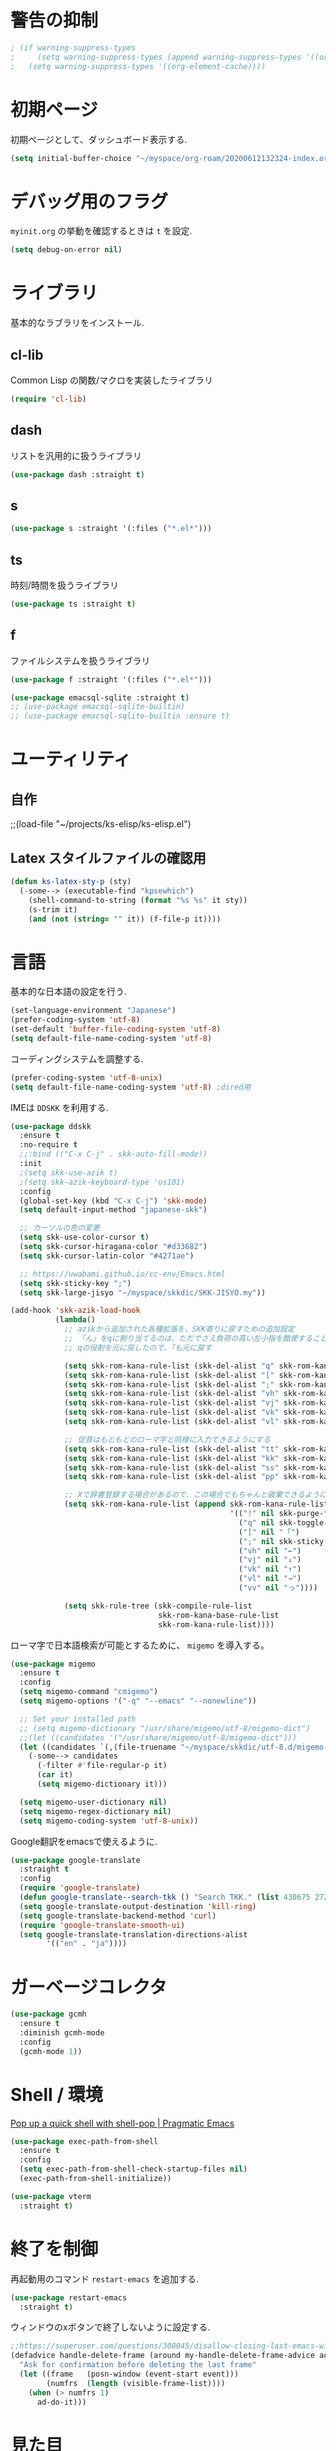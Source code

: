 * 警告の抑制
#+begin_src emacs-lisp
 ; (if warning-suppress-types
 ;     (setq warning-suppress-types (append warning-suppress-types '((org-element-cache))))
 ;   (setq warning-suppress-types '((org-element-cache))))
#+end_src

* 初期ページ
初期ページとして、ダッシュボード表示する.

#+begin_src emacs-lisp
  (setq initial-buffer-choice "~/myspace/org-roam/20200612132324-index.org")
#+end_src

* デバッグ用のフラグ
~myinit.org~ の挙動を確認するときは ~t~ を設定.

  #+begin_src emacs-lisp
    (setq debug-on-error nil)
  #+end_src

* ライブラリ
基本的なラブラリをインストール.
** cl-lib
Common Lisp の関数/マクロを実装したライブラリ

#+begin_src emacs-lisp
  (require 'cl-lib)
#+end_src

** dash
リストを汎用的に扱うライブラリ

#+begin_src emacs-lisp
  (use-package dash :straight t)
#+end_src

** s

#+begin_src emacs-lisp
  (use-package s :straight '(:files ("*.el*")))
#+end_src


** ts
時刻/時間を扱うライブラリ

#+begin_src emacs-lisp
  (use-package ts :straight t)
#+end_src

** f
ファイルシステムを扱うライブラリ

#+begin_src emacs-lisp
  (use-package f :straight '(:files ("*.el*")))
#+end_src



#+begin_src emacs-lisp
  (use-package emacsql-sqlite :straight t)
  ;; (use-package emacsql-sqlite-builtin)
  ;; (use-package emacsql-sqlite-builtin :ensure t)
#+end_src
* ユーティリティ
** 自作
;;(load-file "~/projects/ks-elisp/ks-elisp.el")

** Latex スタイルファイルの確認用

#+begin_src emacs-lisp
  (defun ks-latex-sty-p (sty)
    (-some--> (executable-find "kpsewhich")
      (shell-command-to-string (format "%s %s" it sty))
      (s-trim it)
      (and (not (string= "" it)) (f-file-p it))))
#+end_src


* 言語
基本的な日本語の設定を行う.

#+begin_src emacs-lisp
  (set-language-environment "Japanese")
  (prefer-coding-system 'utf-8)
  (set-default 'buffer-file-coding-system 'utf-8)
  (setq default-file-name-coding-system 'utf-8)
#+end_src

コーディングシステムを調整する.

#+begin_src emacs-lisp
  (prefer-coding-system 'utf-8-unix)
  (setq default-file-name-coding-system 'utf-8) ;dired用
#+end_src

IMEは ~DDSKK~ を利用する.

#+BEGIN_SRC emacs-lisp
  (use-package ddskk
    :ensure t
    :no-require t
    ;;:bind (("C-x C-j" . skk-auto-fill-mode))
    :init
    ;(setq skk-use-azik t)
    ;(setq skk-azik-keyboard-type 'us101)
    :config
    (global-set-key (kbd "C-x C-j") 'skk-mode)
    (setq default-input-method "japanese-skk")

    ;; カーソルの色の変更
    (setq skk-use-color-cursor t)
    (setq skk-cursor-hiragana-color "#d33682")
    (setq skk-cursor-latin-color "#4271ae")

    ;; https://uwabami.github.io/cc-env/Emacs.html
    (setq skk-sticky-key ";")
    (setq skk-large-jisyo "~/myspace/skkdic/SKK-JISYO.my"))

  (add-hook 'skk-azik-load-hook
            (lambda()
              ;; azikから追加された各種拡張を、SKK寄りに戻すための追加設定
              ;; 「ん」をqに割り当てるのは、ただでさえ負荷の高い左小指を酷使することになるので、元に戻す
              ;; qの役割を元に戻したので、「も元に戻す

              (setq skk-rom-kana-rule-list (skk-del-alist "q" skk-rom-kana-rule-list))
              (setq skk-rom-kana-rule-list (skk-del-alist "[" skk-rom-kana-rule-list))
              (setq skk-rom-kana-rule-list (skk-del-alist ";" skk-rom-kana-rule-list))
              (setq skk-rom-kana-rule-list (skk-del-alist "vh" skk-rom-kana-rule-list))
              (setq skk-rom-kana-rule-list (skk-del-alist "vj" skk-rom-kana-rule-list))
              (setq skk-rom-kana-rule-list (skk-del-alist "vk" skk-rom-kana-rule-list))
              (setq skk-rom-kana-rule-list (skk-del-alist "vl" skk-rom-kana-rule-list))

              ;; 促音はもともとのローマ字と同様に入力できるようにする
              (setq skk-rom-kana-rule-list (skk-del-alist "tt" skk-rom-kana-rule-list))
              (setq skk-rom-kana-rule-list (skk-del-alist "kk" skk-rom-kana-rule-list))
              (setq skk-rom-kana-rule-list (skk-del-alist "ss" skk-rom-kana-rule-list))
              (setq skk-rom-kana-rule-list (skk-del-alist "pp" skk-rom-kana-rule-list))

              ;; Xで辞書登録する場合があるので、この場合でもちゃんと破棄できるようにする
              (setq skk-rom-kana-rule-list (append skk-rom-kana-rule-list
                                                   '(("!" nil skk-purge-from-jisyo)
                                                     ("q" nil skk-toggle-characters)
                                                     ("[" nil "「")
                                                     (";" nil skk-sticky-set-henkan-point)
                                                     ("vh" nil "←")
                                                     ("vj" nil "↓")
                                                     ("vk" nil "↑")
                                                     ("vl" nil "→")
                                                     ("vv" nil "っ"))))

              (setq skk-rule-tree (skk-compile-rule-list
                                   skk-rom-kana-base-rule-list
                                   skk-rom-kana-rule-list))))
#+END_SRC

ローマ字で日本語検索が可能とするために、 ~migemo~ を導入する。

#+begin_src emacs-lisp
  (use-package migemo
    :ensure t
    :config
    (setq migemo-command "cmigemo")
    (setq migemo-options '("-q" "--emacs" "--nonewline"))

    ;; Set your installed path
    ;; (setq migemo-dictionary "/usr/share/migemo/utf-8/migemo-dict")
    ;;(let ((candidates '("/usr/share/migemo/utf-8/migemo-dict")))
    (let ((candidates `(,(file-truename "~/myspace/skkdic/utf-8.d/migemo-dict"))))
      (-some--> candidates
        (-filter #'file-regular-p it)
        (car it)
        (setq migemo-dictionary it)))

    (setq migemo-user-dictionary nil)
    (setq migemo-regex-dictionary nil)
    (setq migemo-coding-system 'utf-8-unix))
#+end_src

Google翻訳をemacsで使えるように.

#+begin_src emacs-lisp
  (use-package google-translate
    :straight t
    :config
    (require 'google-translate)
    (defun google-translate--search-tkk () "Search TKK." (list 430675 2721866130))
    (setq google-translate-output-destination 'kill-ring)
    (setq google-translate-backend-method 'curl)
    (require 'google-translate-smooth-ui)
    (setq google-translate-translation-directions-alist
          '(("en" . "ja"))))
#+end_src

* ガーベージコレクタ

  #+begin_src emacs-lisp
    (use-package gcmh
      :ensure t
      :diminish gcmh-mode
      :config
      (gcmh-mode 1))
  #+end_src

* Shell / 環境

  [[http://pragmaticemacs.com/emacs/pop-up-a-quick-shell-with-shell-pop/][Pop up a quick shell with shell-pop | Pragmatic Emacs]]

  #+BEGIN_SRC emacs-lisp
    (use-package exec-path-from-shell
      :ensure t
      :config
      (setq exec-path-from-shell-check-startup-files nil)
      (exec-path-from-shell-initialize))

    (use-package vterm
      :straight t)
  #+END_SRC

* 終了を制御

再起動用のコマンド ~restart-emacs~ を追加する.

#+begin_src emacs-lisp
  (use-package restart-emacs
    :straight t)
#+end_src

ウィンドウのxボタンで終了しないように設定する.

#+begin_src emacs-lisp
  ;;https://superuser.com/questions/308045/disallow-closing-last-emacs-window-via-window-manager-close-button
  (defadvice handle-delete-frame (around my-handle-delete-frame-advice activate)
    "Ask for confirmation before deleting the last frame"
    (let ((frame   (posn-window (event-start event)))
          (numfrs  (length (visible-frame-list))))
      (when (> numfrs 1)
        ad-do-it)))
#+end_src

* 見た目
  メニューバー、ツールバー、スクロールバーは非表示。行の折り返しはしない。

#+BEGIN_SRC emacs-lisp
  ;; Don't pop up UI dialogs when prompting
  (setq use-dialog-box nil)

  (menu-bar-mode -1)
  (when (display-graphic-p)
    (scroll-bar-mode -1))
  (tool-bar-mode -1)

  ;; 行番号表示(Emacs26以降)
  (global-display-line-numbers-mode nil)
  ;;(custom-set-variables '(display-line-numbers-width-start t))

  (use-package pulsar
    :straight t
    :config
    (setq pulsar-pulse t)
    (setq pulsar-delay 0.055)
    (setq pulsar-iterations 10)
    (setq pulsar-face 'pulsar-magenta)
    (setq pulsar-highlight-face 'pulsar-yellow)

    (pulsar-global-mode 1)
    (add-to-list 'pulsar-pulse-functions 'ace-window)
    ;; (add-hook 'minibuffer-setup-hook #'pulsar-pulse-line)
    (add-hook 'consult-after-jump-hook #'pulsar-recenter-top)
    (add-hook 'consult-after-jump-hook #'pulsar-reveal-entry)

    )

  (set-default 'truncate-lines 1)

  ;; (use-package nord-theme
  ;;   :straight t
  ;;   :config
  ;;   (load-theme 'nord t))

  ;;; For packaged versions which must use `require'.
  (use-package modus-themes
    :straight t
    :config
    ;; Add all your customizations prior to loading the themes
    (setq modus-themes-italic-constructs t
          modus-themes-bold-constructs nil)

    ;; Maybe define some palette overrides, such as by using our presets
    (setq modus-themes-common-palette-overrides
          modus-themes-preset-overrides-intense)

    ;; Load the theme of your choice.
    (load-theme 'modus-vivendi)

    (define-key global-map (kbd "<f5>") #'modus-themes-toggle))

  (let* ((candidates '(
                       "Cica" "NasuM" "Ricty"
                       "source han code jp n" "源ノ角ゴシック Code JP"
                       "Ricty Diminished"))
         (ffl (font-family-list))
         (ffl-utf8 (mapcar (lambda (x) (decode-coding-string x 'utf-8)) ffl))
         (myfont (car (--filter (member it ffl-utf8) candidates)))
         (myfont2 (concat myfont "-12")))
    ;; (message myfont)
    ;; (set-frame-font (concat myfont " 12"))
    ;; Initial frame settings
    (setq default-frame-alist
          (append (list
                   `(font . ,myfont2))
                  default-frame-alist))
    )
#+END_SRC

* Dired
#+begin_src emacs-lisp
  (use-package dired
    :bind (("C-x d" . dired-jump))
    :config
    (define-key dired-mode-map (kbd "C-t") 'other-window)
    (setq dired-listing-switches "-alGhv --group-directories-first")
    (setq dired-recursive-copies 'always)
    (setq dired-dwim-target t))  
#+end_src

** find-dired
#+begin_src emacs-lisp
  (use-package find-dired
    :custom ((find-ls-option '("-exec ls -ldh {} +" . "-ldh"))))  
#+end_src

** wdired
dired バッファで直接ファイル名を変更できるようになる。
1. "e" で編集モード
1. C-c C-c で編集を反映させる

#+begin_src emacs-lisp
  (use-package wdired
    :bind (:map dired-mode-map
                ("e" . wdired-change-to-wdired-mode)))  
#+end_src

** dired-launch
dired バッファでファイルとアプリを関連付ける。
1. "J" でファイルに関連付けたアプリを起動する.

#+begin_src emacs-lisp
  (use-package dired-launch
    :ensure t
    :bind (:map dired-mode-map
                ("J" . dired-launch-command))
    :config
    (setq dired-launch-default-launcher '("xdg-open"))

    (setf dired-launch-extensions-map
          '(;; specify LibreOffice as the preferred application for
            ;; a Microsoft Excel file with the xslx extension
            ("xlsx" ("libreofficedev5.3"))
            ;; specify LibreOffice and Abiword as preferred applications for
            ;; an OpenDocument text file with the odt extension
            ("odt" ("libreofficedev5.3" "abiword")))))
#+end_src

** peep-dired
dired バッファでファイルをちらみする.
#+begin_src emacs-lisp
  (use-package peep-dired
    :ensure t
    :defer t ; don't access `dired-mode-map' until `peep-dired' is loaded
    :bind (:map dired-mode-map
                ("P" . peep-dired)))
#+end_src

** diredfl
dired バッファに色を付ける。

#+begin_src emacs-lisp
  (use-package diredfl
    :ensure t
    :config
    (diredfl-global-mode 1))
#+end_src

** dired-single
dired バッファでディレクトリ移動で新規バッファを作成しない。

#+begin_src emacs-lisp
  (use-package dired-single
    :ensure t
    :config
    (defun my-dired-init ()
      "Bunch of stuff to run for dired, either immediately or when it's
         loaded."
      ;; <add other stuff here>
      (define-key dired-mode-map [remap dired-find-file]
                  'dired-single-buffer)
      (define-key dired-mode-map [remap dired-mouse-find-file-other-window]
                  'dired-single-buffer-mouse)
      (define-key dired-mode-map [remap dired-up-directory]
                  'dired-single-up-directory))

    ;; if dired's already loaded, then the keymap will be bound
    (if (boundp 'dired-mode-map)
        ;; we're good to go; just add our bindings
        (my-dired-init)
      ;; it's not loaded yet, so add our bindings to the load-hook
      (add-hook 'dired-load-hook 'my-dired-init)))
#+end_src

* キーバインディング

  #+BEGIN_SRC emacs-lisp
    (bind-key "C-x C-c" nil)
    (fset 'yes-or-no-p 'y-or-n-p)
    (global-set-key (kbd "C-t") 'other-window)

    ;; http://akisute3.hatenablog.com/entry/20120318/1332059326
    (keyboard-translate ?\C-h ?\C-?)

    (use-package which-key
      :ensure t
      :diminish which-key-mode
      :config
      (which-key-mode))

    (use-package hydra
      :ensure t)
  #+END_SRC

* オートリバート
#+begin_src emacs-lisp
  ;; Revert buffers when the underlying file has changed
  (global-auto-revert-mode 1)

  ;; Revert Dired and other buffers
  (setq global-auto-revert-non-file-buffers t)
#+end_src

* バックアップファイル
  バックアップファイルは作らない。

  #+BEGIN_SRC emacs-lisp
    ;;; *.~ とかのバックアップファイルを作らない
    (setq make-backup-files nil)
    ;;; .#* とかのバックアップファイルを作らない
    (setq auto-save-default nil)
  #+END_SRC

* サーバ起動
  #+BEGIN_SRC emacs-lisp
    (require 'server)
    (unless (server-running-p)
      (server-start))
  #+END_SRC

* 補完 / 絞り込み

  #+BEGIN_SRC emacs-lisp
    (use-package recentf
      :ensure t
      :config
      (setq recentf-max-saved-items 2000) ;; 2000ファイルまで履歴保存する
      (setq recentf-auto-cleanup 'never)  ;; 存在しないファイルは消さない
      (setq recentf-exclude '("/recentf" "COMMIT_EDITMSG" "/.?TAGS" "^/sudo:" "/\\.emacs\\.d/games/*-scores" "/\\.emacs\\.d/\\.cask/"))
      (setq recentf-auto-save-timer (run-with-idle-timer 12000 t 'recentf-save-list))
      (recentf-mode 1))


    (use-package popper
      :ensure t ; or :straight t
      :bind (("C-`"   . popper-toggle)
             ("M-`"   . popper-cycle)
             ("C-M-`" . popper-toggle-type))
      :init
      (setq popper-reference-buffers
            '("\\*Messages\\*"
              "Output\\*$"
              "\\*Async Shell Command\\*"
              org-journal-mode
              help-mode
              compilation-mode))
      (popper-mode +1)
      (setq popper-window-height 20)
      (popper-echo-mode +1))                ; For echo area hints


    (use-package ace-window
      :straight t
      :bind (("C-t". ace-window)))

    ;; ;; https://www.emacs.dyerdwelling.family/emacs/20231221210441-emacs--selected-window-accent/
    ;; (defun my/selected-window-accent ()
    ;;   (interactive)
    ;;   (set-face-background 'fringe "#77002e")
    ;;   (walk-windows
    ;;    (lambda (window)
    ;;      (if (eq window (selected-window))
    ;;          (progn
    ;;            (set-window-margins window 1 0)
    ;;            (set-window-fringes window 8 0 t nil))
    ;;        (progn
    ;;          (set-window-margins window 3 0)
    ;;          (set-window-fringes window 0 0 t nil))
    ;;        )
    ;;      )
    ;;    nil t))

    ;; (add-hook 'window-state-change-hook 'my/selected-window-accent)

    (use-package projectile
      :ensure t
      :diminish projectile-mode
      :config
      (projectile-mode +1)
      (define-key projectile-mode-map (kbd "C-c p") 'projectile-command-map)
      (setq projectile-indexing-method 'alien)
      (setq projectile-project-search-path '("~/projects"))
      (projectile-discover-projects-in-search-path))

                                            ; (use-package selectrum
                                            ;   :straight t
                                            ;   :config
                                            ;   (selectrum-mode +1))
    (use-package vertico
      :straight t
      :init
      (vertico-mode)

      ;; Different scroll margin
      (setq vertico-scroll-margin 0)

      ;; Show more candidates
      (setq vertico-count 20)

      ;; Grow and shrink the Vertico minibuffer
      (setq vertico-resize t)

      ;; Optionally enable cycling for `vertico-next' and `vertico-previous'.
      (setq vertico-cycle t))
    ;; Migemoを有効にする
    ;; https://github.com/yamatakau08/.emacs.d/blob/master/.orderless.el
    (use-package orderless
      :straight t

      :custom
      ;;(completion-styles '(orderless))
      (completion-styles '(orderless basic))
      (orderless-matching-styles '(orderless-regexp))
      (completion-category-overrides '((file (styles basic partial-completion))))
      ;;(orderless-matching-styles '(orderless-literal orderless-regexp))
      ;;(orderless-matching-styles '(orderless-literal orderless-regexp))

      :config
      ;; supported emacs-jp slack
      (setq orderless-matching-styles '(orderless-migemo))
      ;;(setq orderless-matching-styles '(orderless-literal orderless-regexp orderless-migemo)) ; move to :custom block
      ;;(defalias 'orderless-migemo #'migemo-get-pattern)

      (defun orderless-migemo (component)
        (let ((pattern (migemo-get-pattern component)))
          ;;(message component)
          (condition-case nil
              (progn (string-match-p pattern "") pattern)
            (invalid-regexp nil))))

      (defun orderless-migemo (component)
        (if (>= (length component) 4)
            (let ((pattern (migemo-get-pattern component)))
              (condition-case nil
                  (progn (string-match-p pattern "") pattern)
                (invalid-regexp nil)))
          component)))
    ;;(use-package marginalia
    ;;
    ;;  :config
    ;;  (marginalia-mode))
    ;; Enable richer annotations using the Marginalia package
    (use-package marginalia
      :straight t

      ;; Either bind `marginalia-cycle` globally or only in the minibuffer
      :bind (("M-A" . marginalia-cycle)
             :map minibuffer-local-map
             ("M-A" . marginalia-cycle))

      ;; The :init configuration is always executed (Not lazy!)
      :init

      ;; Must be in the :init section of use-package such that the mode gets
      ;; enabled right away. Note that this forces loading the package.
      (marginalia-mode)
      :config
      (add-to-list 'marginalia-prompt-categories
                   '("\\<File\\>" . file)))

    (use-package consult
      :straight t
      ;; Replace bindings. Lazily loaded due by `use-package'.
      :bind (;; C-c bindings (mode-specific-map)
             ("C-c h" . consult-history)
             ("C-c m" . consult-mode-command)
             ("C-c b" . consult-bookmark)
             ("C-c k" . consult-kmacro)
             ;; C-x bindings (ctl-x-map)
             ("C-x M-:" . consult-complex-command)     ;; orig. repeat-complex-command
             ("C-x b" . consult-buffer)                ;; orig. switch-to-buffer
             ("C-x 4 b" . consult-buffer-other-window) ;; orig. switch-to-buffer-other-window
             ("C-x 5 b" . consult-buffer-other-frame)  ;; orig. switch-to-buffer-other-frame
             ;; Custom M-# bindings for fast register access
             ("M-#" . consult-register-load)
             ("M-'" . consult-register-store)          ;; orig. abbrev-prefix-mark (unrelated)
             ("C-M-#" . consult-register)
             ;; Other custom bindings
             ("M-y" . consult-yank-pop)                ;; orig. yank-pop
             ("<help> a" . consult-apropos)            ;; orig. apropos-command
             ;; M-g bindings (goto-map)
             ("M-g e" . consult-compile-error)
             ("M-g f" . consult-flymake)               ;; Alternative: consult-flycheck
             ("M-g g" . consult-goto-line)             ;; orig. goto-line
             ("M-g M-g" . consult-goto-line)           ;; orig. goto-line
             ("M-g o" . consult-outline)               ;; Alternative: consult-org-heading
             ("M-g m" . consult-mark)
             ("M-g k" . consult-global-mark)
             ("M-g i" . consult-imenu)
             ("M-g I" . consult-imenu-multi)
             ;; M-s bindings (search-map)
             ("M-s f" . consult-find)
             ("M-s L" . consult-locate)
             ("M-s g" . consult-grep)
             ("M-s G" . consult-git-grep)
             ("M-s r" . consult-ripgrep)
             ("M-s l" . consult-line)
             ("M-s m" . consult-multi-occur)
             ("M-s k" . consult-keep-lines)
             ("M-s u" . consult-focus-lines)
             ;; Isearch integration
             ("C-s" . ks/consult-line)
             ("M-s e" . consult-isearch)
             :map isearch-mode-map
             ("M-e" . consult-isearch)                 ;; orig. isearch-edit-string
             ("M-s e" . consult-isearch)               ;; orig. isearch-edit-string
             ("M-s l" . consult-line))                 ;; needed by consult-line to detect isearch

      ;; Enable automatic preview at point in the *Completions* buffer.
      ;; This is relevant when you use the default completion UI,
      ;; and not necessary for Vertico, Selectrum, etc.
      :hook (completion-list-mode . consult-preview-at-point-mode)

      ;; The :init configuration is always executed (Not lazy)
      :init
      ;; consult-line のリージョン対応
      (defun ks/consult-line ()
        "Consult-line uses things-at-point if set C-u prefix."
        (interactive)
        (if (region-active-p)
            (let ((reg (buffer-substring-no-properties (region-beginning) (region-end))))
              (deactivate-mark)
              (consult-line reg))
          (consult-line)))

      ;; Optionally configure the register formatting. This improves the register
      ;; preview for `consult-register', `consult-register-load',
      ;; `consult-register-store' and the Emacs built-ins.
      (setq register-preview-delay 0
            register-preview-function #'consult-register-format)

      ;; Optionally tweak the register preview window.
      ;; This adds thin lines, sorting and hides the mode line of the window.
      (advice-add #'register-preview :override #'consult-register-window)

      ;; Optionally replace `completing-read-multiple' with an enhanced version.
      ;;(advice-add #'completing-read-multiple :override #'consult-completing-read-multiple)

      ;; Use Consult to select xref locations with preview
      (setq xref-show-xrefs-function #'consult-xref
            xref-show-definitions-function #'consult-xref)
      ;; Consult-ripgrep の Migemo 対応
      (defvar consult--migemo-regexp "")
      (defun consult--migemo-regexp-compiler (input type ignore-case)
        (setq consult--migemo-regexp
              (mapcar #'migemo-get-pattern (consult--split-escaped input)))
        (cons (mapcar (lambda (x) (consult--convert-regexp x type))
                      consult--migemo-regexp)
              (lambda (str)
                (consult--highlight-regexps consult--migemo-regexp str))))
      ;; (setq consult--regexp-compiler #'consult--migemo-regexp-compiler)


      ;; Configure other variables and modes in the :config section,
      ;; after lazily loading the package.
      :config
      
      ;; Optionally configure preview. The default value
      ;; is 'any, such that any key triggers the preview.
      ;; (setq consult-preview-key 'any)
      ;; (setq consult-preview-key (kbd "M-."))
      ;; (setq consult-preview-key (list (kbd "<S-down>") (kbd "<S-up>")))
      ;; For some commands and buffer sources it is useful to configure the
      ;; :preview-key on a per-command basis using the `consult-customize' macro.
      (consult-customize
       consult-theme :preview-key '(:debounce 0.2 any)
       ;;       consult-ripgrep consult-git-grep consult-grep
       ;;       consult-bookmark consult-recent-file consult-xref
       ;;       consult--source-file consult--source-project-file consult--source-bookmark

       consult-ripgrep consult-git-grep consult-grep
       consult-bookmark consult-recent-file consult-xref
       consult--source-bookmark consult--source-recent-file
       consult--source-project-recent-file
       :preview-key '(:debounce 0.2 any))
                                            ;    :preview-key "M-.")

      ;; Optionally configure the narrowing key.
      ;; Both < and C-+ work reasonably well.
      (setq consult-narrow-key "<") ;; (kbd "C-+")

      ;; Optionally make narrowing help available in the minibuffer.
      ;; You may want to use `embark-prefix-help-command' or which-key instead.
      ;; (define-key consult-narrow-map (vconcat consult-narrow-key "?") #'consult-narrow-help)

      ;; Optionally configure a function which returns the project root directory.
      ;; There are multiple reasonable alternatives to chose from.
                 ;;;; 1. project.el (project-roots)
      (setq consult-project-root-function
            (lambda ()
              (when-let (project (project-current))
                (car (project-roots project)))))
                 ;;;; 2. projectile.el (projectile-project-root)
      ;; (autoload 'projectile-project-root "projectile")
      ;; (setq consult-project-root-function #'projectile-project-root)
                 ;;;; 3. vc.el (vc-root-dir)
      ;; (setq consult-project-root-function #'vc-root-dir)
                 ;;;; 4. locate-dominating-file
      ;; (setq consult-project-root-function (lambda () (locate-dominating-file "." ".git")))

      ;; C-x b の consult-buffer に recentf を追加する
      ;; https://tam5917.hatenablog.com/entry/2021/04/29/235949
      (setq consult--source-file
            `(:name     "File"
                        :narrow   ?f
                        :category file
                        :face     consult-file
                        :history  file-name-history
                        :action   ,#'consult--file-action
                        :enabled   ,(lambda () recentf-mode)
                        :items ,recentf-list))

      )

    (use-package embark
      :straight t

      :bind
      (("C-." . embark-act)         ;; pick some comfortable binding
       ("C-;" . embark-dwim)        ;; good alternative: M-.
       ("C-h B" . embark-bindings)) ;; alternative for `describe-bindings'

      :init

      ;; Optionally replace the key help with a completing-read interface
      (setq prefix-help-command #'embark-prefix-help-command)
      ;; 
      (setq embark-help-key "?")

      :config

      ;; Hide the mode line of the Embark live/completions buffers
      (add-to-list 'display-buffer-alist
                   '("\\`\\*Embark Collect \\(Live\\|Completions\\)\\*"
                     nil
                     (window-parameters (mode-line-format . none)))))

    ;; Consult users will also want the embark-consult package.
    (use-package embark-consult
      :straight t
      :hook
      (embark-collect-mode . consult-preview-at-point-mode))
  #+END_SRC

  #+RESULTS:
  | embark-consult--upgrade-markers | consult-preview-at-point-mode |



* Org

  #+BEGIN_SRC emacs-lisp
    ;;(use-package org-contrib :straight t)

    (use-package gnuplot :straight t)

    (use-package org
      :straight t
      :hook (
             (org-capture-mode . skk-mode))
      :bind (("C-c c" . org-capture)
             ("C-c a" . org-agenda)
             ("<f11>" . org-clock-goto))

      :config
      (setq org-export-with-broken-links t)

      ;; 複数行で強調表示かのうなように拡張
      (setcar (nthcdr 4 org-emphasis-regexp-components) 5)
      (org-set-emph-re 'org-emphasis-regexp-components org-emphasis-regexp-components) 
      
      ;; C-c C-j 補完
      (setq org-goto-interface 'outline-path-completion)

      ;; Export 時にEvalをしないように
      (setq org-babel-default-header-args
            ;;(-concat '((:eval "never-export"))
            (-concat '((:eval "never"))
                     (--remove (eq :eval (car it)) org-babel-default-header-args)))

      (setq org-export-allow-bind-keywords t)
      (defun org-confirm-elisp-link-function--no-confirm-my-org-file (prompt)
        "自分が書いたorgファイルの(のディレクトリにある)elispリンクはconfirmなし。
                  それ以外のディレクトリではconfirmする。"
        (or (string-match "/myspace/Org/" (or (buffer-file-name) ""))
            (member (buffer-name) '("*trace-output*"))
            (y-or-n-p prompt)))
      (setq org-confirm-elisp-link-function
            'org-confirm-elisp-link-function--no-confirm-my-org-file)

      (add-to-list 'auto-mode-alist
                   '("\\.pdf\\'" . pdf-view-mode))

      (require 'org-habit)
      (require 'org-protocol)

      ;;(setq org-link-file-path-type 'relative)
      (setf (alist-get 'file org-link-frame-setup) 'find-file)
      ;; default: t
      (setq org-id-link-to-org-use-id 'create-if-interactive)
      ;;(setq org-id-link-to-org-use-id t)

      (setq org-src-fontify-natively t)
      (setq org-confirm-babel-evaluate nil)
      (setq org-src-window-setup 'current-window)

      (require 'ob-emacs-lisp)
      (require 'ob-haskell)
      (require 'ob-gnuplot)
      ;; active Babel languages
      (org-babel-do-load-languages
       'org-babel-load-languages
       '((haskell . t)
         (emacs-lisp . t)
         (gnuplot . t)
         (latex . t)
         (shell . t)
         (lisp . t)
         (python . t)
         (dot . t)))

      (setq org-log-done t)


      (setf org-html-mathjax-options
            '((path "https://cdn.mathjax.org/mathjax/latest/MathJax.js?config=TeX-AMS-MML_HTMLorMML")
              (scale "1.0")
              (align "center")
              (indent "2em")
              (mathml nil)))

      (setf org-html-mathjax-template
            "<script type=\"text/javascript\" src=\"%PATH\"></script>")


      ;; Agenda を現在のウィンドウと入れ替えで表示
      (setq org-agenda-window-setup 'current-window)
      (setq org-agenda-start-on-weekday 1)
      (setq org-agenda-tags-column 80)
      ;; CANCELLED などのタグは一週間分のみ表示
      (setq org-scheduled-past-days 7)
      (setq org-agenda-prefix-format
            '((agenda . " %i %-12:c%?-12t%-6e% s")
              (timeline . "  % s")
              (todo . " %i %-12:c")
              (tags . " %i %-12:c")
              (search . " %i %-12:c")))

      (defun ks-get-readme-in-project ()
        (-filter #'f-exists?
                 (--map (f-join it "readme.org")
                        projectile-known-projects)))

      (setq org-agenda-files `("~/myspace/org-roam/20230205085538-inbox.org"
                               "~/myspace/org-roam/20230421211826-lifesystem.org"
                               ,@(ks-get-readme-in-project)))

      ;; リフィルをアジェンダ内で行えるように
      (setq org-refile-targets
            '((nil :maxlevel . 1)
              (org-agenda-files :maxlevel . 1)))
      ;; リフィルの移動先の表示を調整
      (setq org-refile-use-outline-path 'buffer-name)
      (setq org-outline-path-complete-in-steps nil)
      (setq org-refile-allow-creating-parent-nodes 'confirm)

      (setq org-tag-persistent-alist '(("@home") ("@cafe") ("@ipx") ("@train")
                                       ("act_learn") ("act_exercise")
                                       ("art_ai") ("art_prg") ("art_pyt") ("art_lsp") ("art_dev") ("art_ems")
                                       ("thr_fun")("thr_prb") ("thr_num") ("thr_cry")))

      (setq org-clock-mode-line-total 'current)
      ;; クロックレポートのカスタム
      (defun ks/org-clock-report-filename (filepath)
        (let* ((bn (f-filename filepath))
               (dn (f-dirname filepath))
               (pdn (f-filename dn)))
          (s-concat  (f-dirname filepath) "/" bn "-" pdn)))

      (defun ks/org-clocktable-formatter (ipos tables params)
        (org-clocktable-write-default
         ipos
         (-map (lambda (x) (cons (ks/org-clock-report-filename (car x)) (cdr x))) tables)
         params))

      (defun ks/org-clock-report ()
        (interactive)
        (let ((org-clock-clocktable-formatter 'ks/org-clocktable-formatter))
          (org-clock-report)))

      (defun ks/select-file-for-task ()
        (let ((fpath (completing-read "file: " (-map #'list org-agenda-files) nil t )))

          (set-buffer (org-capture-target-buffer fpath))
          (unless (derived-mode-p 'org-mode)
            (org-display-warning
             (format "Capture requirement: switching buffer %S to Org mode"
                     (current-buffer)))
            (org-mode))
          (org-capture-put-target-region-and-position)
          (widen)
          (goto-char (point-min))
          (if (re-search-forward (format org-complex-heading-regexp-format
                                         (regexp-quote "Tasks"))
                                 nil t)
              (beginning-of-line)
            (goto-char (point-max))
            (unless (bolp) (insert "\n"))
            (insert "* " "Tasks" "\n")
            (beginning-of-line 0))))

      (defun ks/add-clock ()
        (interactive)
        (save-excursion
          (let ((str-ts (with-temp-buffer (org-time-stamp-inactive t)))
                (end-ts (with-temp-buffer (org-time-stamp-inactive t))))
            (org-clock-find-position nil)
            (insert (s-lex-format "CLOCK: ${str-ts}--${end-ts} =>  0:00\n"))
            (forward-line -1)
            (org-clock-update-time-maybe))))

      (setq org-capture-templates `(("t" "Todo [inbox]" entry
                                     (file "~/myspace/org-roam/20230205085538-inbox.org" )
                                     "* TODO %i%?")
                                    ("T" "Todo " entry
                                     (function ks/select-file-for-task)
                                     "* TODO %i%?")
                                    ("n" "Note [inbox]" entry
                                     (file "~/myspace/org-roam/20230205085538-inbox.org")
                                     "* %u\nPath:%F\nLink: %a\nTask: %k\n\n%?")
                                    ("q" "Question [inbox]" entry
                                     (file "~/myspace/org-roam/20230205085538-inbox.org")
                                     "* QUESTION %?")
                                    ("a" "Anki [drill]" entry
                                     (file+headline "~/myspace/Projects/202201201927-drill/main.org" "drill")
                                     "* Card :drill:\n%?\n** Answer\n ")
                                    ("r" "reference" plain
                                     (file "~/myspace/Bibliography/references.bib"))
                                    ("p" "Protocol" entry
                                     (file+headline "~/myspace/Org/inbox.org" "Scraps")
                                     "* %^{Title}\nSource: %u, %c\n  \n #+BEGIN_QUOTE\n%i\n#+END_QUOTE\n\n\n%?")
                                    ("L" "Protocol Link" entry
                                     (file+headline "~/myspace/Org/inbox.org" "Scraps")
                                     "* %? [[%:link][%:description]] \nCaptured On: %U")))

      (setq org-todo-keywords '((sequence
                                 "NEXT(n)" "TODO(t)" "WIP(p)" "WAITING(w)" "SOMEDAY(s)" "|" "DONE(d)" "CANCELLED(c)" )))
      (setq org-todo-keyword-faces
            '(("WIP" . "orange") ("WAITING" . "magenta") ("CANCELED" . "red") ("DONE" . "green")))
      (setq org-format-latex-options (plist-put org-format-latex-options :scale 2.0))
      (setq org-log-into-drawer t)
      (setq org-habit-show-habits-only-for-today 1)
      (setq org-agenda-repeating-timestamp-show-all nil))

    ;; (use-package org-modern
    ;;   :straight t
    ;;   :hook (org-mode . org-modern-mode)
    ;;   :init
    ;;   (setq
    ;;    ;; Edit settings
    ;;    org-auto-align-tags nil
    ;;    org-tags-column 0
    ;;    org-catch-invisible-edits 'show-and-error
    ;;    org-special-ctrl-a/e t
    ;;    org-insert-heading-respect-content t

    ;;    ;; Org styling, hide markup etc.
    ;;    org-hide-emphasis-markers t
    ;;    org-pretty-entities t
    ;;    org-ellipsis "…"))


    (use-package org-fragtog :straight t)
    (use-package org-wild-notifier
      :straight t
      :config
      (org-wild-notifier-mode 1)
      (setq alert-default-style 'libnotify)
      (setq org-wild-notifier-alert-time '(10 15 20 30)))

    (use-package org-superstar
      :straight t
      :hook ((org-mode . (lambda () (org-superstar-mode 0)))))

    (use-package org-download
      :straight t
      :after org
      :config
      (setq org-download-method 'directory)
      (setq-default org-download-image-dir "./images"))


    ;; (use-package org-journal
    ;;   :straight t
    ;;   :defer t
    ;;   :init
    ;;   ;; Change default prefix key; needs to be set before loading org-journal
    ;;   (setq org-journal-prefix-key "C-c j ")
    ;;   :bind (("<f6>" . org-journal-new-entry))
    ;;   :config
    ;;   (setq org-journal-dir "~/myspace/journal/"
    ;;         org-journal-date-format "%A, %d %B %Y"))

    (use-package org-noter
      :straight t
      :after (:any org pdf-view)
      :config
      (setq
       ;; The WM can handle splits
       org-noter-notes-window-location 'horizontal-split
       ;; Please stop opening frames
       org-noter-always-create-frame nil
       ;; I want to see the whole file
       org-noter-hide-other nil
       ;; Everything is relative to the main notes file
       org-noter-notes-search-path (list "~/myspace/Book")
       )
      )

    (defun remove-org-newlines-at-cjk-text (&optional _mode)
      "先頭が '*', '#', '|' でなく、改行の前後が日本の文字の場合はその改行を除去する。"
      (interactive)
      (goto-char (point-min))
      (while (re-search-forward "^\\([^|#*\n].+\\)\\(.\\)\n *\\(.\\)" nil t)
        (if (and (> (string-to-char (match-string 2)) #x2000)
                 (> (string-to-char (match-string 3)) #x2000))
            (replace-match "\\1\\2\\3"))
        (goto-char (point-at-bol))))

    (with-eval-after-load "ox"
      (add-hook 'org-export-before-processing-hook 'remove-org-newlines-at-cjk-text))


    (defun ks-org-open-at-point ()
      (interactive)
      (let ((org-link-frame-setup
             (-concat
              '((file . find-file-other-window))
              (-remove (lambda (x) (eq (car x) 'file)) org-link-frame-setup))))
        (org-open-at-point)))

    ;; pdf のリンクを追加
    (org-link-set-parameters "pdf"
                             :follow #'org-pdf-open
                             :export #'org-pdf-export
                             :store #'org-pdf-store-link)

    (defun org-pdf-open (path _)
      (funcall #'find-file path))

    (defun org-pdf-store-link ()
      (when (memq major-mode '(pdf-view-mode))
        (let* ((link (buffer-file-name (current-buffer)))
               (description link))
          (org-link-store-props
           :type "pdf"
           :link (concat "pdf:" link)
           :description (f-base link)))))

    (defun org-pdf-export (link description format _)
      (let ((desc (or description link)))
        (pcase format
          (`html (format "<iframe width=\"800\" height=\"800\" src=\"%s\"></iframe>" link))
          (`ascii (format "%s (%s)" desc link))
          (t desc))))

    (use-package org-hyperscheduler
      :straight
      ( :repo "dmitrym0/org-hyperscheduler"
        :host github
        :type git
        :files ("*")))

    (use-package org-web-tools :straight t)    
  #+END_SRC

  [[https://emacs.stackexchange.com/questions/26451/agenda-view-for-all-tasks-with-a-project-tag-and-at-a-certain-level][org mode - Agenda view for all tasks with a project tag and at a certain leve...]]
  [[https://emacs.stackexchange.com/questions/41150/top-level-heading-in-the-org-mode-agenda][Top level heading in the `org-mode` agenda - Emacs Stack Exchange]]

  
** org-publish

org-roam を html に変換して

#+begin_src emacs-lisp
  (use-package simple-httpd
    :straight t
    :init
    (httpd-serve-directory "~/tmp/html"))

  (require 'ox-publish)
  (setq org-html-html5-fancy t
        org-html-doctype "html5")
  (setq org-html-validation-link nil            ;; Don't show validation link
        org-html-head-include-scripts nil       ;; Use our own scripts
        org-html-head-include-default-style nil ;; Use our own styles
        org-html-head "<link rel=\"stylesheet\" href=\"./css/latex.css\" /> <script src=\"https://tikzjax.com/v1/tikzjax.js\"></script>")
  (setq org-publish-project-alist
        `(("pages"
           :base-directory ,(file-truename "~/myspace/org-roam")
           :base-extension "org"
           :recursive t
           :publishing-directory "~/tmp/html"
           :publishing-function org-html-publish-to-html)

          ("static"
           :base-directory ,(file-truename "~/myspace/org-roam")
           :base-extension "css\\|txt\\|jpg\\|gif\\|png\\|pdf"
           :recursive t
           :publishing-directory  "~/tmp/html"
           :publishing-function org-publish-attachment)

          ("k-sunako.org" :components ("pages" "static"))))

  ;; (org-publish-remove-all-timestamps)
  ;;(setq org-export-babel-evaluate t)
  ;;(setq org-export-use-babel t)
  (defun ks/publish-wiki ()
    (interactive)
    (let ((org-export-use-babel nil))
      (unwind-protect
          (progn
            (remove-hook 'find-file-hooks 'vc-find-file-hook)
            (remove-hook 'find-file-hooks 'org-roam-db-autosync--setup-file-h)
            ;; 
            (org-id-update-id-locations (directory-files-recursively org-roam-directory ".org$\\|.org.gpg$"))
            (org-publish-project "k-sunako.org")
            ;; FIXME: 暫定処置

            (dolist (f (f-files "~/tmp/html"))
              (when (string= "html" (f-ext f))
                (let ((contents (f-read-text f 'utf-8)))
                  (f-write-text (s-replace-all
                                 '(("../../Dropbox/org-roam/" . "")) contents)
                                'utf-8 f))))
            )
        (progn
          (add-hook 'find-file-hooks 'vc-find-file-hook)
          (add-hook 'find-file-hooks 'org-roam-db-autosync--setup-file-h)))))

#+end_src

** ox-latex
org-mode の latex エクスポートの設定.
#+begin_src emacs-lisp
  (use-package org-fragtog :straight t)
  (use-package ox-latex
    :config
    (require 'ox-latex)

    ;; pdfの生成プロセスで作成される中間ファイルを削除する設定
    (setq org-latex-logfiles-extensions
          (quote ("lof" "lot" "tex" "tex~" "aux" "idx"
                  "log" "out" "toc" "nav" "snm"
                  "vrb" "dvi" "fdb_latexmk"
                  "blg" "brf" "fls" "entoc" "ps"
                  "spl" "bbl" "run.xml" "bcf")))

    (setq org-preview-latex-process-alist
          '((dvipng
             :programs ("xelatex" "dvipng")
             :description "dvi > png"
             :message "you need to install the programs: latex and dvipng."
             :image-input-type "dvi"
             :image-output-type "png"
             :image-size-adjust (1.0 . 1.0)
             :latex-compiler ("xelatex -shell-escape -interaction nonstopmode -output-directory %o %f")
             :image-converter ("dvipng -D %D -T tight -o %O %f"))
            (dvisvgm :programs ("latex" "dvisvgm")
                     :description "dvi > svg"
                     :message "you need to install the programs: latex and dvisvgm."
                     :image-input-type "dvi"
                     :image-output-type "svg"
                     :image-size-adjust (1.7 . 1.5)
                     :latex-compiler ("latex -interaction nonstopmode -output-directory %o %f")
                     :image-converter ("dvisvgm %f -n -b min -c %S -o %O"))
            (imagemagick :programs ("xelatex" "convert")
                         :description "pdf > png"
                         :message "you need to install the programs: latex and imagemagick."
                         :image-input-type "pdf" :image-output-type "png"
                         :image-size-adjust (1.0 . 1.0) :latex-compiler
                         ("xelatex -shell-escape -interaction nonstopmode -output-directory %o %f")
                         :image-converter ("convert -density %D -trim -antialias %f -quality 100 %O"))))

    (setq org-latex-create-formula-image-program 'imagemagick)

    (setq org-preview-latex-image-directory (expand-file-name "~/tmp/ltximg/"))
    (setq org-latex-compiler "xelatex")

    (when (ks-latex-sty-p "my.sty")
      (add-to-list 'org-latex-packages-alist '("" "my" t)))
    (setq org-latex-listings 'minted)
    (setq org-latex-minted-options
          '(("style" "friendly")("frame" "lines") ("linenos=true")))
    ;; (setq org-latex-pdf-process
    ;;       '("xelatex -shell-escape -interaction nonstopmode -output-directory %o %f"
    ;;         "biber %b"
    ;;         "xelatex -shell-escape -interaction nonstopmode -output-directory %o %f"
    ;;         "xelatex -shell-escape -interaction nonstopmode -output-directory %o %f"
    ;;         "rm -fr _minted-%b"
    ;;         ))
    (setq org-latex-pdf-process (list
                                 "latexmk -pdflatex='%latex -shell-escape -interaction nonstopmode' -pdf -output-directory=%o %f"
                                 "latexmk -c %f"))
    (add-to-list 'auto-mode-alist '("\\.org$" . org-mode))
    (setq org-latex-default-class "koma-jarticle")

    (add-to-list 'org-latex-classes
                 `("beamer"
                   ,(s-join "\n" '("\\documentclass[unicode,presentation]{beamer}"
                                   "\\usepackage{org-ex-beamer}"
                                   "[NO-DEFAULT-PACKAGES]"))
                   ("\\section{%s}" . "\\section*{%s}")
                   ("\\subsection{%s}" . "\\subsection*{%s}")
                   ("\\subsubsection{%s}" . "\\subsubsection*{%s}")))

    (add-to-list 'org-latex-classes
                 '("koma-article"
                   "\\documentclass{scrartcl}"
                   ("\\section{%s}" . "\\section*{%s}")
                   ("\\subsection{%s}" . "\\subsection*{%s}")
                   ("\\subsubsection{%s}" . "\\subsubsection*{%s}")
                   ("\\paragraph{%s}" . "\\paragraph*{%s}")
                   ("\\subparagraph{%s}" . "\\subparagraph*{%s}")))

    (add-to-list 'org-latex-classes
                 `("koma-jarticle"
                   ,(s-join "\n" '("\\documentclass[12pt]{scrartcl}"
                                   "\\usepackage{org-ex-koma-jarticle}"
                                   "[NO-DEFAULT-PACKAGES]"))
                   ("\\section{%s}" . "\\section*{%s}")
                   ("\\subsection{%s}" . "\\subsection*{%s}")
                   ("\\subsubsection{%s}" . "\\subsubsection*{%s}")
                   ("\\paragraph{%s}" . "\\paragraph*{%s}")
                   ("\\subparagraph{%s}" . "\\subparagraph*{%s}")))

    ;; tufte-handout class for writing classy handouts and papers
    (add-to-list 'org-latex-classes
                 '("tufte-handout"
                   "\\documentclass[twoside,nobib]{tufte-handout}
                                [NO-DEFAULT-PACKAGES]
                                \\usepackage{zxjatype}
                                \\usepackage[hiragino-dx]{zxjafont}"
                   ("\\section{%s}" . "\\section*{%s}")
                   ("\\subsection{%s}" . "\\subsection*{%s}")))
    ;; tufte-book class
    (add-to-list 'org-latex-classes
                 '("tufte-book"
                   "\\documentclass[twoside,nobib]{tufte-book}
                               [NO-DEFAULT-PACKAGES]
                                 \\usepackage{zxjatype}
                                 \\usepackage[hiragino-dx]{zxjafont}"
                   ("\\part{%s}" . "\\part*{%s}")
                   ("\\chapter{%s}" . "\\chapter*{%s}")
                   ("\\section{%s}" . "\\section*{%s}")
                   ("\\subsection{%s}" . "\\subsection*{%s}")
                   ("\\paragraph{%s}" . "\\paragraph*{%s}"))))

#+end_src
** org-transclusion

#+begin_src emacs-lisp
  ;;(setq org-id-link-to-org-use-id t)
  (use-package org-transclusion
    :straight t
    :after org
    :bind (("<f12>" . org-transclusion-add))
    :hook (org-mode . org-transclusion-mode))
           ;("C-n t" . org-transclusion-mode)))
#+end_src

** org-fc
*** パッケージ

#+begin_src emacs-lisp
  (use-package org-fc
    :straight
    (org-fc
     :type git :repo "https://git.sr.ht/~l3kn/org-fc"
     :files (:defaults "awk" "demo.org"))
    :custom
    (org-fc-directories '("~/myspace/flashcards"))
    (org-fc-review-history-file "~/myspace/flashcards/org-fc-refviews.tsv")
    :config
    (require 'org-fc-hydra))
#+end_src

*** 独自拡張
スクリーンショットをそのままフラッシュカードに変換する関数。Waylandの
~grim~ コマンドを使用している。フラッシュカードは表と裏のあるノーマル
を使用する。スクリーンショットの画像をグリッド上に複数の部分として、そ
の部分のある程度を塗り潰して表の質問カードを作成する。

#+begin_src emacs-lisp
  (defun ks/org-fc-from-screen-shot ()
    (interactive)
    (let* ((d (f-canonical (-first-item org-fc-directories)))
           (forg (f-join d "flashcard.org"))
           (fimgbase (s-concat (format-time-string "%Y%m%d%H%M%S" (current-time)) ".png"))
           (fimg (f-join temporary-file-directory fimgbase))
           (fback (f-join d "backimages" fimgbase))
           (ffron (f-join d "frontimages" fimgbase)))
      (shell-command-to-string (s-lex-format "grim -g \"$(slurp)\" ${fimg}"))
      (with-current-buffer
          (find-file-noselect forg)
        (goto-char (point-max))
        (insert "\n")
        (ks-make-flashcard fimg fback ffron))))
#+end_src

#+RESULTS:
: ks/org-fc-from-screen-shot

#+begin_src emacs-lisp
  (defun ks/org-fc-update-all-mask ()
    (interactive)
    (let* ((d (f-canonical (-first-item org-fc-directories)))
           (d_back (f-join d "backimages"))
           (d_front (f-join d "frontimages"))
           )
      (dolist (p_back (f-files d_back))
        (let ((p_front (f-join d_front (f-filename p_back))))
          (when (f-exists-p p_front)
            (f-delete p_front)
            (f-copy p_back p_front)
            (ks/mask-image p_front))))))


  (defun ks-get-image-size (imgfile)
    (let* ((cmd (s-lex-format "identify -ping -format '%w,%h' ${imgfile}")))
      (-map (lambda (c) (string-to-number c)) (s-split "," (shell-command-to-string cmd)))))

  (defun ks-get-draw-rect-cmd (imgfile nrow ncol coord size)
    (let* ((w (nth 0 size))
           (h (nth 1 size))
           (col (nth 0 coord))
           (row (nth 1 coord))
           (gridw (/ w ncol))
           (gridh (/ h nrow))
           (left (* col gridw))
           (top (* row gridh))
           (right (+ left gridw))
           (bottom (+ top gridh))
           (cmd (s-lex-format "-draw \"rectangle ${left},${top} ${right},${bottom}\" ")))
      cmd))

  (defun cartesian-product (l1 l2)
    (cl-loop for x in l1
             nconc
             (cl-loop for y in l2
                      collect (list x y))))

  (defun ks/choice (lst n)
    (let (ret)
      (dotimes (_ n ret)
        (push (seq-random-elt (seq-difference lst ret)) ret))))

  (defun ks/mask-image (imgfile)
    (let* ((nrow 12)
           (ncol 12)
           (all_coords (cartesian-product (number-sequence 0 (- nrow 1)) (number-sequence 0 (- ncol 1))))
           (msk_coords (ks/choice all_coords (floor (* 0.5 nrow ncol))))
           (size (ks-get-image-size imgfile))
           (cmds '()))
      (dolist (coord msk_coords cmds) (push (ks-get-draw-rect-cmd imgfile nrow ncol coord size) cmds))
      (shell-command-to-string (s-concat "convert " imgfile " " (s-join " " cmds) " " imgfile))))

  (defun ks-make-flashcard (imgfile backimg frontimg)
    (let* ((x))
      (if (not (f-exists-p backimg))
          (progn 
            (f-copy imgfile backimg)
            (f-copy imgfile frontimg)

            (save-excursion
              (insert "* x\n\n")
              (insert (s-lex-format "[[file:${frontimg}]]\n"))
              (insert "** Back\n\n")
              (insert (s-lex-format "[[file:${backimg}]]\n")))
            (org-fc-type-normal-init)

            (ks/mask-image frontimg))
        (message "Already Exists."))))
#+end_src

#+RESULTS:
: ks-make-flashcard

** org-roam

#+begin_src emacs-lisp
  (use-package org-roam
    :straight (:host github :repo "org-roam/org-roam"
    		   :files (:defaults "extensions/*"))
    :after (org)
    :custom
    (org-roam-database-connector 'sqlite)
    (org-roam-directory (file-truename "~/myspace/org-roam"))
    (org-roam-db-location "~/tmp/org-roam")
    (org-roam-dailies-capture-templates '(("d" "default" entry
                                           "\n* %<%H:%M>\n%a\n%?"
                                           :if-new (file+head "%<%Y-%m-%d>.org"
                                                              "#+title: %<%Y-%m-%d>\n"))))
    :bind (("C-c n l" . org-roam-buffer-toggle)
           ("C-c n f" . org-roam-node-find)
           ("C-c n t" . org-roam-dailies-capture-today)
           ("C-c n g" . org-roam-graph)
           ("C-c n i" . org-roam-node-insert)
           ("C-c n c" . org-roam-capture))
    :init
    ;;(setq org-roam-v2-ack t)
    ;;(org-roam-setup)
    (setq org-roam-node-display-template (concat "${title:*} " (propertize "${tags:10}" 'face 'org-tag)))
    (org-roam-db-autosync-mode)

    ;; If using org-roam-protocol
    (require 'org-roam-protocol))

  (use-package org-roam-ui
    :straight
    (:host github :repo "org-roam/org-roam-ui" :branch "main" :files ("*.el" "out"))
    :after org-roam
    ;; :hook
    ;;         normally we'd recommend hooking orui after org-roam, but since org-roam does not have
    ;;         a hookable mode anymore, you're advised to pick something yourself
    ;;         if you don't care about startup time, use
    ;;  :hook (after-init . org-roam-ui-mode)
    :config
    (setq org-roam-ui-sync-theme t
          org-roam-ui-follow t
          org-roam-ui-update-on-save t
          org-roam-ui-open-on-start t))

  (use-package org-roam-bibtex
    :after org-roam
    :straight (org-roam-bibtex
               :type git :host github
               :repo "org-roam/org-roam-bibtex"
               :branch "master")
    :diminish org-roam-bibtex-mode
    :config
    (org-roam-bibtex-mode 1))

  ;; (use-package bibtex-utils :straight t)

  (use-package consult-recoll
    :straight t)
#+end_src

#+RESULTS:


** citar

#+begin_src emacs-lisp
  ;; citeproc をインストール、これがCSLの処理系
  (use-package citeproc :straight t)

  (use-package citar
    :straight (citar :type git :host github :repo "emacs-citar/citar" :includes (citar-org))
    :bind (("C-c b" . citar-insert-citation)
           :map minibuffer-local-map
           ("M-b" . citar-insert-preset))
    :init
    ;; Here we define a face to dim non 'active' icons, but preserve alignment.
    ;; Change to your own theme's background(s)

    ;; (defface kb/citar-icon-dim
    ;;   ;; Change these colors to match your theme. Using something like
    ;;   ;; `face-attribute' to get the value of a particular attribute of a face might
    ;;   ;; be more convenient.
    ;;   '((((background dark)) :foreground "#212428")
    ;;     (((background light)) :foreground "#f0f0f0"))
    ;;   "Face for having icons' color be identical to the theme
    ;;   background when \"not shown\".")
    
    :custom
    (
     citar-templates
     '((main . "${author editor:30}   ${date year issued:4}    ${title:110}")
       (suffix . "     ${=type=:20}    ${tags keywords keywords:*}")
       (preview . "${author editor} (${year issued date}) ${title}, ${journal journaltitle publisher container-title collection-title}.\n")
       (note . "#+title: Notes on ${author editor}, ${title}") ; For new notes
       ))
    ;; Configuring all-the-icons. From
    ;; https://github.com/bdarcus/citar#rich-ui
    ;; (citar-symbols
    ;;  `((file ,(all-the-icons-faicon "file-o" :face 'all-the-icons-green :v-adjust -0.1) .
    ;;          ,(all-the-icons-faicon "file-o" :face 'kb/citar-icon-dim :v-adjust -0.1) )
    ;;    (note ,(all-the-icons-material "speaker_notes" :face 'all-the-icons-blue :v-adjust -0.3) .
    ;;          ,(all-the-icons-material "speaker_notes" :face 'kb/citar-icon-dim :v-adjust -0.3))
    ;;    (link ,(all-the-icons-octicon "link" :face 'all-the-icons-orange :v-adjust 0.01) .
    ;;          ,(all-the-icons-octicon "link" :face 'kb/citar-icon-dim :v-adjust 0.01))))
    ;; (citar-symbol-separator "  ")

    
    (org-cite-insert-processor 'citar)
    (org-cite-follow-processor 'citar)
    (org-cite-activate-processor 'citar)
    (org-cite-export-processors '((t . (csl "chicago-author-date.csl"))))
    (citar-citeproc-csl-styles-dir "~/repos/styles")
    (org-cite-csl-styles-dir "~/repos/styles")
    (org-cite-global-bibliography '("~/myspace/Bibliography/references.bib"))
    (citar-bibliography '("~/myspace/Bibliography/references.bib")))

                                          ;(setq citar-open-note-functions '(orb-citar-edit-note))
                                          ;(setq citar-create-note-function 'citar-org-format-note-default)
                                          ;(setq citar-create-note-function (lambda (key entry) nil))
  (use-package citar-org-roam
    :straight (citar-org-roam :type git :host github :repo "emacs-citar/citar-org-roam")
    :config
    (citar-org-roam-mode 1)
    :custom
    (citar-org-roam-note-title-template "${author editor} - ${title}")
    )
  (use-package citar-embark :straight t
    :after citar embark
    :no-require
    :config (citar-embark-mode 1))
  (use-package all-the-icons
    :straight t
    :if (display-graphic-p))

#+end_src



* Latex
#+begin_src emacs-lisp
  (use-package tex :straight auctex

      :config
      (eval-when-compile
        (require 'latex-math-preview nil t)
        (require 'reftex nil t)
        (require 'tex nil t)
        (require 'tex-jp nil t)
        (require 'preview nil t))

      (eval-when-compile (setq byte-compile-warnings '(cl-functions)))

      ;; https://mytexpert.osdn.jp/index.php?Emacs/AUCTeX#fd84843a
      (setq TeX-auto-save t) ; Enable parse on load.
      (setq TeX-parse-self t) ; Enable parse on save.
      ;; (setq-default TeX-master nil) ;; 単一のtexを触る場合は特に設定せずともよい

      ;; 日本語設定
      (add-hook 'TeX-mode-hook
                #'(lambda ()
                    (setq TeX-default-mode 'japanese-latex-mode)
                    (setq japanese-TeX-engine-default 'uptex)))

      ;; LaTeXでタイプセット→Dvipdfmx→Viewの流れが基本の処理の流れ
  ;    (add-hook 'TeX-mode-hook
  ;              #'(lambda ()
  ;                  (setq TeX-PDF-mode t)
  ;                  (setq TeX-PDF-from-DVI "Dvipdfmx")))

      ;; コンパイル後にビューワー表示の自動リフレッシュ
      (add-hook 'TeX-mode-hook
                #'(lambda ()
                    (add-hook 'TeX-after-compilation-finished-functions
                              #'TeX-revert-document-buffer)))

      ;; pdf-toolsと連携する場合のビューワー設定 (C-c C-v)
      (add-hook 'TeX-mode-hook
                #'(lambda ()
                    (setq TeX-view-program-selection
                          '((output-pdf "PDF Tools")))
                    (setq TeX-view-program-list
                          '(("PDF Tools" TeX-pdf-tools-sync-view)))))

      ;; 以下を有効にする w/ pdf-tools
      ;; - forward search (texソースから対応するPDF位置にジャンプ)
      ;; - backward search (PDFから対応するtexソースまでジャンプ)
      ;; forward search は C-c C-g
      ;; backward searchは Ctrl + 左クリック
      (add-hook 'TeX-mode-hook
                #'(lambda ()
                    (setq TeX-source-correlate-method 'synctex)
                    (setq TeX-source-correlate-start-server t)

                    ;; pdf-toolsと連携する場合
                    (with-eval-after-load "pdf-sync"
                      (define-key TeX-source-correlate-map (kbd "C-c C-g")
                                  'pdf-sync-forward-search))))
      (add-hook 'TeX-mode-hook #'TeX-source-correlate-mode)

      ;; スペルチェック
      ;;(add-hook 'TeX-mode-hook #'flyspell-mode)

      ;; 数学記号まわり
      (add-hook 'TeX-mode-hook #'LaTeX-math-mode)

      ;; 画像挿入
      (add-hook 'TeX-mode-hook #'auto-image-file-mode)

      ;; rextex
      (add-hook 'TeX-mode-hook
                #'(lambda ()
                    (turn-on-reftex)
                    (setq reftex-plug-into-AUCTeX t)
                    (setq reftex-toc-split-windows-horizontally t)
                    (setq reftex-toc-split-windows-fraction 0.3)))

      ;; アウトラインモード （sectionやsubsectionなどの見出し確認・折りたたみ）
      (add-hook 'TeX-mode-hook #'(lambda () (outline-minor-mode t)))

      ;; 要dvipng
      (with-eval-after-load 'latex-math-preview
        (setq latex-math-preview-in-math-mode-p-func
              'latex-math-preview-in-math-mode-p)
        (setq latex-math-preview-tex-to-png-for-preview '(platex dvipng))
        (setq latex-math-preview-tex-to-png-for-save '(platex dvipng))
        (setq latex-math-preview-tex-to-eps-for-save '(platex dvips-to-eps))
        (setq latex-math-preview-beamer-to-png '(platex dvipdfmx gs-to-png)))

      ;; インラインプレビュー時にdvipngを用いて高速化
      (add-hook 'TeX-mode-hook #'(lambda ()
                                   (setq preview-image-type 'dvipng)))

      ;; インラインプレビュー時におけるsectionの文字化けを回避
      (add-hook 'TeX-mode-hook
                #'(lambda ()
                    (setq preview-default-option-list
                          '("displaymath" "floats" "graphics"
                            "textmath" "footnotes"))))

       :custom
       (TeX-command-extra-options "-shell-escape -interaction nonstopmode --synctex=1")
       (TeX-engine 'xetex)
      )
  (use-package cdlatex
    :hook ((LaTeX-mode . turn-on-cdlatex)
           (org-mode   . turn-on-org-cdlatex))
    :straight t)
#+end_src

* Utility
  #+BEGIN_SRC emacs-lisp
    (use-package expand-region
      :straight t
      :bind (("C--" . er/expand-region)))

    (use-package fix-word
      :straight t
      :bind
      ("M-u" . fix-word-upcase)
      ("M-l" . fix-word-downcase)
      ("M-c" . fix-word-capitalize))
  #+END_SRC

* プログラミング

** corfu


~corfu-popupinfo-max-height~ で下図のように候補の右にでる説明文の高さ
を大きくした。

#+DOWNLOADED: screenshot @ 2024-04-26 20:03:11
#+attr_org: :width 400px
[[file:images/2024-04-26_20-03-11_screenshot_.png]]


#+begin_src emacs-lisp
  (use-package corfu
    :straight (:files (:defaults "extensions/*"))
    :custom
    (corfu-auto t)
    (corfu-quit-no-match 'separator) 

    :init
    (setq corfu-auto-prefix 2)
    (setq corfu-popupinfo-max-height 150)
    (setq corfu-popupinfo-delay '(0.5 . 0.2))
    (corfu-popupinfo-mode 1)
    (global-corfu-mode))

  (setq text-mode-ispell-word-completion nil)

  (use-package cape
    :straight t
    ;; Bind dedicated completion commands
    ;; Alternative prefix keys: C-c p, M-p, M-+, ...
    :bind (("C-c p p" . completion-at-point) ;; capf
           ("C-c p t" . complete-tag)        ;; etags
           ("C-c p d" . cape-dabbrev)        ;; or dabbrev-completion
           ("C-c p h" . cape-history)
           ("C-c p f" . cape-file)
           ("C-c p k" . cape-keyword)
           ("C-c p s" . cape-symbol)
           ("C-c p a" . cape-abbrev)
           ("C-c p i" . cape-ispell)
           ("C-c p l" . cape-line)
           ("C-c p w" . cape-dict)
           ("C-c p \\" . cape-tex)
           ("C-c p _" . cape-tex)
           ("C-c p ^" . cape-tex)
           ("C-c p &" . cape-sgml)
           ("C-c p r" . cape-rfc1345))
    :init
    (when (and (version< emacs-version "29.1") (not (and (fboundp 'pos-bol) (fboundp 'pos-eol))))
      (defun pos-bol (&optional n)
        "Return the position at the line beginning."
        (declare (side-effect-free t))
        (let ((inhibit-field-text-motion t))
          (line-beginning-position n)))
      (defun pos-eol (&optional n)
        "Return the position at the line end."
        (declare (side-effect-free t))
        (let ((inhibit-field-text-motion t))
          (line-end-position n))))

    (advice-add #'lsp-completion-at-point :around #'cape-wrap-noninterruptible)



    ;; Add `completion-at-point-functions', used by `completion-at-point'.
    (add-to-list 'completion-at-point-functions #'cape-file)
    (add-to-list 'completion-at-point-functions #'cape-dabbrev)
    ;;(add-to-list 'completion-at-point-functions #'cape-history)
    ;;(add-to-list 'completion-at-point-functions #'cape-keyword)
    ;;(add-to-list 'completion-at-point-functions #'cape-tex)
    ;;(add-to-list 'completion-at-point-functions #'cape-sgml)
    ;;(add-to-list 'completion-at-point-functions #'cape-rfc1345)
    ;;(add-to-list 'completion-at-point-functions #'cape-abbrev)
    ;;(add-to-list 'completion-at-point-functions #'cape-ispell)
    ;;(add-to-list 'completion-at-point-functions #'cape-dict)
    ;;(add-to-list 'completion-at-point-functions #'cape-symbol)
    ;;(add-to-list 'completion-at-point-functions #'cape-line)
    )

  ;; A few more useful configurations...
  (use-package emacs
    :init
    ;; TAB cycle if there are only few candidates
    (setq completion-cycle-threshold 3)

    ;; Emacs 28: Hide commands in M-x which do not apply to the current mode.
    ;; Corfu commands are hidden, since they are not supposed to be used via M-x.
    ;; (setq read-extended-command-predicate
    ;;       #'command-completion-default-include-p)

    ;; Enable indentation+completion using the TAB key.
    ;; `completion-at-point' is often bound to M-TAB.
    (setq tab-always-indent 'complete))

  (use-package kind-icon
    :straight t
    :after corfu
    ;;:custom
    ;;(kind-icon-default-face 'corfu-default) ; to compute blended backgrounds correctly
    :config
    (add-to-list 'corfu-margin-formatters #'kind-icon-margin-formatter))

  ;; Use Dabbrev with Corfu!
  (use-package dabbrev
    ;; Swap M-/ and C-M-/
    :bind (("M-/" . dabbrev-completion)
           ("C-M-/" . dabbrev-expand))
    ;; Other useful Dabbrev configurations.
    :custom
    (dabbrev-ignored-buffer-regexps '("\\.\\(?:pdf\\|jpe?g\\|png\\)\\'")))
#+end_src

** tree-sitter
ソースコードをハイライトするためのパッケージ.

#+begin_src emacs-lisp
       (use-package tree-sitter
         :straight t
         :config
         (require 'tree-sitter)
         (add-hook 'tree-sitter-after-on-hook #'tree-sitter-hl-mode)
         (global-tree-sitter-mode))

       (use-package tree-sitter-langs
         :straight t
         :config
         (require 'tree-sitter-langs))
#+end_src

** lsp-mode

#+begin_src emacs-lisp
  (use-package lsp-mode
    ;;:straight `(:pre-build ,(setenv "LSP_USE_PLISTS" "true"))
    :straight t
    :custom
    (lsp-completion-provider :none) ;; we use Corfu!
    :init
                                          ;  (defun my/lsp-mode-setup-completion ()
                                          ;    (setf (alist-get 'styles (alist-get 'lsp-capf completion-category-defaults))
                                          ;          '(orderless))) ;; Configure flex
    (defun my/orderless-dispatch-flex-first (_pattern index _total)
      (and (eq index 0) 'orderless-flex))

    (defun my/lsp-mode-setup-completion ()
      (setf (alist-get 'styles (alist-get 'lsp-capf completion-category-defaults))
            '(orderless)))

    ;; Optionally configure the first word as flex filtered.
    (add-hook 'orderless-style-dispatchers #'my/orderless-dispatch-flex-first nil 'local)

    ;; Optionally configure the cape-capf-buster.
    (setq-local completion-at-point-functions (list (cape-capf-buster #'lsp-completion-at-point)))

    (setq lsp-keymap-prefix "C-c l")
    :config
    ;; .venv, .mypy_cache を watch 対象から外す
    (dolist (dir '(
                   "[/\\\\]\\.venv\\"
                   "[/\\\\]\\.venv$"
                   "[/\\\\]\\build\\"
                   "[/\\\\]\\build$"
                   "[/\\\\]\\.mypy_cache$"
                   "[/\\\\]__pycache__$"
                   ))
      (push dir lsp-file-watch-ignored))

    ;; lsp-mode の設定はここを参照してください。
    ;; https://emacs-lsp.github.io/lsp-mode/page/settings/

    (setq lsp-auto-configure t)
    (setq lsp-enable-completion-at-point t)

    (setq read-process-output-max (* 1024 1000))

    (setq lsp-idle-delay 0.300)

    ;; クロスリファレンスとの統合を有効化する
    (setq lsp-enable-xref t)

    ;; linter framework として flycheck を使う
    (setq lsp-diagnostics-provider :flycheck)

    ;; ミニバッファでの関数情報表示
    (setq lsp-eldoc-enable-hover t)

    ;; nii: ミニバッファでの関数情報をシグニチャだけにする
    ;; t: ミニバッファでの関数情報で、doc-string 本体を表示する
    (setq lsp-eldoc-render-all nil)

    ;; snippet
    (setq lsp-enable-snippet t)

    (setq lsp-log-io nil)

    ;;:commands (lsp lsp-deferred)
    :hook
    (lsp-completion-mode . my/lsp-mode-setup-completion)
    )

  ;; https://github.com/blahgeek/emacs-lsp-booster
  (defun lsp-booster--advice-json-parse (old-fn &rest args)
    "Try to parse bytecode instead of json."
    (or
     (when (equal (following-char) ?#)
       (let ((bytecode (read (current-buffer))))
         (when (byte-code-function-p bytecode)
           (funcall bytecode))))
     (apply old-fn args)))
    (advice-add (if (progn (require 'json)
                           (fboundp 'json-parse-buffer))
                    'json-parse-buffer
                  'json-read)
                :around
                #'lsp-booster--advice-json-parse)

    ;; (defun lsp-booster--advice-final-command (old-fn cmd &optional test?)
    ;;   "Prepend emacs-lsp-booster command to lsp CMD."
    ;;   (let ((orig-result (funcall old-fn cmd test?)))
    ;;     (message "edd")
    ;;     (if (and (not test?)                             ;; for check lsp-server-present?
    ;;              (not (file-remote-p default-directory)) ;; see lsp-resolve-final-command, it would add extra shell wrapper
    ;;              lsp-use-plists
    ;;              (not (functionp 'json-rpc-connection))  ;; native json-rpc
    ;;              (executable-find "emacs-lsp-booster"))
    ;;         (progn
    ;;           (message "Using emacs-lsp-booster for %s." orig-result)
    ;;           (cons "emacs-lsp-booster" orig-result))
    ;;       orig-result)))
    ;; (advice-add 'lsp-resolve-final-function :around #'lsp-booster--advice-final-command)



  (use-package lsp-ui
    :straight t
    :config

    ;; ui-peek を有効化する
    (setq lsp-ui-peek-enable t)

    ;; 候補が一つでも、常にpeek表示する。
    (setq lsp-ui-peek-always-show t)

    ;; sideline で flycheck 等の情報を表示する
    (setq lsp-ui-sideline-show-diagnostics t)
    ;; sideline で コードアクションを表示する
    (setq lsp-ui-sideline-show-code-actions t)
    ;; ホバーで表示されるものを、ホバーの変わりにsidelineで表示する
    ;;(setq lsp-ui-sideline-show-hover t)

    :bind
    (:map lsp-ui-mode-map
          ;; デフォルトの xref-find-definitions だと、ジャンプはできるが、ui-peek が使えない。
          ("M-." . lsp-ui-peek-find-definitions)

          ;; デフォルトの xref-find-references だと、ジャンプはできるが、ui-peek が使えない。
          ("M-?" . lsp-ui-peek-find-references)
          )
    :hook
    (lsp-mode . lsp-ui-mode))
#+end_src

** Idris
#+begin_src emacs-lisp
  (use-package idris-mode
    :straight t
    :custom
    (idris-interpreter-path "idris"))
#+end_src

** C++

#+begin_src emacs-lisp
  ;(use-package modern-cpp-font-lock
  ;  :straight 
  ;  :hook (c++-mode . modern-c++-font-lock-mode))
#+end_src

#+RESULTS:

** ELisp
#+begin_src emacs-lisp
  (use-package eldoc
    :diminish eldoc-mode)
#+end_src

** Lisp
#+begin_src emacs-lisp
  (use-package lispy
    :straight t
    :hook (emacs-lisp-mode . (lambda () (lispy-mode 1)))
    :hook (lisp-mode . (lambda () (lispy-mode 1))))
#+end_src

#+RESULTS:
| (closure (font-lock-end font-lock-beg sly-fontifying-fu--contrib sly-fontifying-fu--path t) nil (add-hook 'font-lock-extend-region-functions 'sly-extend-region-for-font-lock t t)) | sly--lisp-indent-lisp-mode-hook | sly-editing-mode | (lambda nil (lispy-mode 1)) |
| (lambda nil (lispy-mode 1))                                                                                                                                                         | sly-editing-mode                |                  |                             |

#+begin_src emacs-lisp
  (load (expand-file-name "~/.roswell/helper.el"))
  ;;(setq inferior-lisp-program "ros -Q run")

  (use-package sly-overlay
    :straight (:host sourcehut :repo "fosskers/sly-overlay"))
#+end_src

** Rust
M-x lsp-install-server, rust-analyzer
#+begin_src emacs-lisp
  (use-package rustic :straight t)
#+end_src

** lean4

#+begin_src emacs-lisp
  (use-package lean4-mode
    :straight (lean4-mode
  	     :type git
  	     :host github
  	     :repo "leanprover/lean4-mode"
  	     :files ("*.el" "data"))
    ;; to defer loading the package until required
    :commands (lean4-mode))
#+end_src


** Python
#+begin_src emacs-lisp
  (use-package pyvenv :straight t) 
#+end_src

** dap-mode
#+begin_src emacs-lisp
  (use-package dap-mode
    :straight t
    ;;:straight (:commit "3c4bb901bbcd4f8f58178075dc2422550a7f2834")
    :config

    ;;(eval-when-compile
    ;;(require 'cl))
    (require 'dap-python)
    (require 'dap-cpptools)
    ;; dap-gdb-lldb-setup の実行が必要
    (require 'dap-lldb)
    (setq dap-auto-configure-features '(sessions locals))
                                          ;(setq dap-auto-configure-features nil)
    (dap-mode 1)

    ;; The modes below are optional
    (dap-ui-mode 1)
    (dap-ui-many-windows-mode 1)
    (dap-tooltip-mode 1)
    (tooltip-mode 1)
    (dap-ui-controls-mode 1)

    (dap-register-debug-template "Rust::GDB Run Configuration"
                                 (list :type "gdb"
                                       :request "launch"
                                       :name "GDB::Run"
                                       :gdbpath "rust-gdb"
                                       :target nil
                                       :cwd nil))  
    (add-hook 'dap-stopped-hook
              (lambda (arg) (call-interactively #'dap-hydra)))
    ;; Temporal fix
    (defun dap-python--pyenv-executable-find (command)
      (with-venv (executable-find "python"))))
#+end_src


** 一般
   #+BEGIN_SRC emacs-lisp
     ;; タブ
     (setq-default indent-tabs-mode nil)
     (setq-default tab-width 4 indent-tabs-mode nil)

     (use-package flycheck
       :ensure t
       :diminish flycheck-mode
       :init
       (add-hook 'after-init-hook #'global-flycheck-mode)
       (setq-default flycheck-disabled-checkers '(emacs-lisp-checkdoc)))

     ;; 選択中の括弧の対を強調する
     (show-paren-mode)

     (use-package smartparens
       :ensure t
       :diminish smartparens-mode
       :config
       (require 'smartparens-config)
       (smartparens-global-mode 1))

     (use-package editorconfig
       :ensure t
       :diminish editorconfig-mode
       :config
       (editorconfig-mode 1))

     (use-package cmake-mode
       :straight t)
   #+END_SRC

* Magit

#+begin_src emacs-lisp
  (setq vc-handled-backends nil)
  (setq find-file-visit-truename t)
  (setq vc-follow-symlinks t)
  (use-package magit
    :straight t
    :bind (("<f3>" . magit-status))
    :diminish auto-revert-mode
    :config (add-hook 'ediff-prepare-buffer-hook #'show-all))

  (add-to-list 'process-coding-system-alist '("git" utf-8 . utf-8))
  (add-hook 'git-commit-mode-hook
            '(lambda ()
               (set-buffer-file-coding-system 'utf-8)))
#+end_src

* Etc
  #+BEGIN_SRC emacs-lisp
    (use-package anki-editor :straight t)
    (use-package define-word
      :straight t
      :bind (("<f8>" . define-word-at-point)))
    (use-package terraform-mode :straight t)

    (setq large-file-warning-threshold nil)

    (save-place-mode 1)

    (use-package recentf
      :ensure t
      :config
      (setq recentf-max-saved-items 2000) ;; 2000ファイルまで履歴保存する
      (setq recentf-auto-cleanup 'never)  ;; 存在しないファイルは消さない
      (setq recentf-exclude '("/recentf" "COMMIT_EDITMSG" "/.?TAGS" "^/sudo:" "/\\.emacs\\.d/games/*-scores" "/\\.emacs\\.d/\\.cask/"))
      (setq recentf-auto-save-timer (run-with-idle-timer 12000 t 'recentf-save-list))
      (recentf-mode 1))

    ;;===============================================================
    ;; Packages
    ;;===============================================================
    (use-package ediff
      :ensure t
      :config
      (setq ediff-diff-program "~/bin/my-diff.sh")
      ;;(setq ediff-diff-program "ediff")
      ;; コントロール用のバッファを同一フレーム内に表示
      (setq ediff-window-setup-function 'ediff-setup-windows-plain)
      ;; diffのバッファを上下ではなく左右に並べる
      (setq ediff-split-window-function 'split-window-horizontally))

    ;; org-modeのExportでコードを色付きで出力するため
    (use-package htmlize :ensure t)

    (use-package pdf-tools
      :straight t
      :after cus-edit
      :magic ("%PDF" . pdf-view-mode)
      :config
      ;; (require 'pdf-tools)
      ;; (require 'pdf-view)
      ;; (require 'pdf-misc)
      ;; (require 'pdf-occur)
      ;; (require 'pdf-util)
      ;; (require 'pdf-annot)
      ;; (require 'pdf-info)
      ;; (require 'pdf-isearch)
      ;; (require 'pdf-history)
      ;; (require 'pdf-links)
      ;; (require 'pdf-outline)
      ;; (require 'pdf-loader)
      ;; (require 'pdf-macs)
      ;; (require 'pdf-virtual)
      (pdf-tools-install :no-query)
      ;; (pdf-loader-install)
      ;;(add-hook 'pdf-view-mode-hook (lambda() (linum-mode -1)))
      ;;(add-hook 'pdf-view-mode-hook (lambda() (display-line-numbers-mode -1)))
      ;; (add-hook 'pdf-view-mode-hook (lambda() (pdf-tools-enable-minor-modes 1)))
      ;; (setq-default pdf-view-display-size 'fit-page)
      )

    (require 'display-line-numbers)
    (defun display-line-numbers--turn-on ()
      "Turn on `display-line-numbers-mode'."
      (unless (or (minibufferp) (eq major-mode 'pdf-view-mode))
        (display-line-numbers-mode)))
    (global-display-line-numbers-mode 1)

    (use-package org-pdftools
      :straight t
      :hook (org-mode . org-pdftools-setup-link))

    (use-package multiple-cursors
      :ensure t
      :config
      (global-set-key (kbd "C-S-c C-S-c") 'mc/edit-lines)
      (global-set-key (kbd "C->") 'mc/mark-next-like-this)
      (global-set-key (kbd "C-<") 'mc/mark-previous-like-this)
      (global-set-key (kbd "C-c C-<") 'mc/mark-all-like-this))

    (use-package winner
      :init
      (winner-mode 1)
      (global-set-key (kbd "C-z") 'winner-undo))

    (use-package elfeed
      :ensure t
      :if (file-exists-p "~/myspace/dotfiles-secret/elfeed.el")
      :init
      (load "~/myspace/dotfiles-secret/elfeed.el")
      :config
      (setq shr-inhibit-images t))

    (use-package yasnippet
      :ensure t
      :diminish yas-minor-mode
      :config
      (add-to-list 'warning-suppress-types '(yasnippet backquote-change))
      (yas-global-mode 1))

    (use-package auto-save-buffers-enhanced
      :ensure t)

    (use-package super-save
      :ensure t
      :diminish super-save-mode
      :init
      (super-save-mode 1)
      (setq super-save-exclude nil)
      (setq super-save-auto-save-when-idle t))

    ;; shellの文字化けを回避
    (add-hook 'shell-mode-hook
              (lambda ()
                (set-buffer-process-coding-system 'utf-8-unix 'utf-8-unix)
                ))
    (setq default-process-coding-system '(utf-8 . utf-8))


    ;; My elisp
    ;;===============================================================

    (defun ks/insert-math-symbol ()
      (interactive)
      (let* ((codes (number-sequence #x2200 #x22ff))
             (candidates (-map (lambda (c)
                                 (format "%c : %s"
                                         c
                                         (get-char-code-property c 'name))) codes)))
        (insert (s-left 1 (completing-read "math symbol: " candidates)))))

    (defun ks/get-hash ()
      (interactive)
      (let ((salt "k-sunako")
            (now (number-to-string (ts-unix (ts-now)))))
        (insert (s-left 5 (secure-hash 'sha512 (s-concat salt now))))))

    (defun ks-make-bibtex-symbolic-link (bibkey path)
      (let* ((default-directory my-ref-pdfs)
             (target (f-relative path)))
        (shell-command-to-string
         (s-lex-format "ln -s \"${target}\" ${bibkey}.pdf"))))

    (defun ks-get-books (title)
      (let ((len (/ (length title) 2)))
        (s-lines (shell-command-to-string
                  (s-lex-format "find ~/myspace/Book | agrep -E ${len} \"${title}\"")))))

    (defun ks-get-bibtex-title (bibkey)
      (let* ((key bibkey)
             (hs (gethash key (parsebib-collect-entries)))
             (value (cdr (assoc "title" hs)))
             (title (s-chop-prefix "{" (s-chop-suffix "}" value)))
             )
        title))

    (defun ks-get-path-of-book (title)
      (let ((books (ks-get-books title)))
        (helm :sources (helm-build-sync-source "books"
                                               :candidates books
                                               :fuzzy-match t)
              :buffer "*helm books*")))

    (defun ks-init-bib-pdf (start end)
      (interactive "r")
      (let* ((bibkey (buffer-substring-no-properties start end))
             (title (ks-get-bibtex-title bibkey))
             (path (ks-get-path-of-book title))
             )
        (ks-make-bibtex-symbolic-link bibkey path)))


    (defun join-lines () (interactive)
           (setq fill-column 100000)
           (fill-paragraph nil)
           (setq fill-column 78))

    (defun ks/create-task-dir (prj-name)
      (interactive "sTask Name: ")
      (let* ((prefix (ts-format "%Y%m%d%H%M" (ts-now)))
             (prjdir (s-concat prefix "-" prj-name))
             (rootdir "~/myspace/Projects/")
             (prjpath (f-join rootdir prjdir)))
        (f-mkdir prjpath)
        (shell-command-to-string (s-concat "git init " prjpath))
        (projectile-discover-projects-in-search-path)))

    (defun ks/search-roam ()
      (interactive)
      (consult-ripgrep "~/myspace/org-roam"))

  #+END_SRC

* Org2Blog

** パッケージ

#+begin_src emacs-lisp
  (use-package org2blog
    :straight t
    :if (file-exists-p "~/myspace/dotfiles-secret/org2blog.el")
    :after org
    :config
    (load "~/myspace/dotfiles-secret/org2blog.el"))
#+end_src

** 自作関数

#+begin_src emacs-lisp
    (defun ks-post-to-wordpress ()
      (interactive)
      (let ((snow (format-time-string (org-time-stamp-format t t) (org-current-time)))
            (rtitle (org-make-options-regexp (list "title" "TITLE")))
            (rdate (org-make-options-regexp (list "date" "DATE")))
            (rblog   (org-make-options-regexp (list "blog" "BLOG")))
            (rpostid (org-make-options-regexp (list "postid" "POSTID")))
            (rorb2blog (org-make-options-regexp (list "org2blog" "ORG2BLOG")))
            line1 line2)
        (save-excursion
          (goto-char (point-min))
          (if (re-search-forward rorb2blog nil t 1)
              (progn
                (re-search-forward rdate nil t 1)
                (replace-match (concat "#+\\1: " snow))
                (org2blog-buffer-post-publish))
            (if (re-search-forward rtitle nil t 1)
                (progn
                  (insert "\n\n")
                  ;; TITLEプロパティの下にORG2BLOGプロパティを
                  (insert "#+ORG2BLOG:\n")
                  ;; TITLEプロパティの下にDATEプロパティを
                  (insert (concat "#+DATE: " snow))
                  ;; 投稿
                  (org2blog-buffer-post-publish)

                  ;;; ここからファイル上部に記載される BLOG, POSTID を移動する.
                  (goto-char (point-min))

                  ;; BLOG を退避、削除する.
                  (re-search-forward rblog nil t 1)
                  (setq line1 (match-string-no-properties 0))
                  (delete-region (match-beginning 0) (match-end 0))
                  (delete-char 1)
                  ;; POSTID を退避、削除する.
                  (re-search-forward rpostid nil t 1)
                  (setq line2 (match-string-no-properties 0))
                  (delete-region (match-beginning 0) (match-end 0))
                  (delete-char 1)

                  ;; BLOG, POSTID を追加する.
                  (re-search-forward rdate nil t 1)
                  (insert "\n")
                  (insert line1)
                  (insert "\n")
                  (insert line2)))))))
#+end_src

* tmsu

#+begin_src emacs-lisp
  (use-package tmsu
    :ensure t
    :after dired
    :bind (:map dired-mode-map
           (";" . tmsu-dired-edit)
           ("M-;" . tmsu-dired-query)
           ("C-M-;". tmsu-dired-overlay))
    :config (require 'tmsu-dired))

  (defun call-without-orderless-dispatchers (orig &rest args)
    "Use with `advice-add' (`:around') to ignore the dispatchers."
    (let ((orderless-style-dispatchers nil))
      (apply orig args)))

  (advice-add 'tmsu-dired-edit :around
              #'call-without-orderless-dispatchers)
  (advice-add 'tmsu-dired-edit-directory :around
              #'call-without-orderless-dispatchers)
  (advice-add 'tmsu-dired-query :around
              #'call-without-orderless-dispatchers)  
#+end_src

* a

#+begin_src emacs-lisp
  ;; (defgroup gio-group nil
  ;;   "Group for customization"
  ;;   :prefix "gio-")

  ;; (defface gio-highlight-numbers-face
  ;;   '((t :inherit (default)
  ;;        :foreground "#ff0000"))
  ;;   "Face for numbers"
  ;;   :group 'gio-group )

  ;; ;; (defvar gio-keywords '(("\\(\\b\\|[-]\\)\\([-]?\\([0-9]+\\)\\(\\.?[0-9]\\)*\\)\\b" . 'gio-highlight-numbers-face)) ;; Integers & Decimals
  ;; ;;   "Keywords for gio-minor-mode highlighting")


  ;; (defvar gio-keywords '(("#\\+begin\\(.\\)*#\\+end" 0 'gio-highlight-numbers-face t)) "")


  ;; (define-minor-mode gio-minor-mode
  ;;   "Minor mode for customization"
  ;;   :init-value 1
  ;;   :lighter " GioMode"
  ;;   :group 'gio-group
  ;;   (when (bound-and-true-p gio-minor-mode)
  ;;     (font-lock-add-keywords nil gio-keywords)
  ;;     (font-lock-fontify-buffer))
  ;;   (when (not (bound-and-true-p gio-minor-mode))
  ;;     (font-lock-remove-keywords nil gio-keywords)
  ;;     (font-lock-fontify-buffer)))

  ;; (define-globalized-minor-mode gio-global-minor-mode
  ;;   gio-minor-mode
  ;;   gio-minor-mode :group 'gio-group)
  ;; ;;(gio-global-minor-mode 0)
#+end_src

#+RESULTS:

* ks-live-org-export-html

#+begin_src elisp
  (defgroup ks-live-ox-html-group nil
    "Group for customization"
    :prefix "ks-live-ox-html-")

  (setq ks-live-ox-html-processes '())

  (defun ks-live-ox-html-make-ps (wkdir)
    (start-process "my-process" "*ks-live-ox-html*" "livereload" wkdir "-p" "8002"))
  (defun ks-live-ox-html-has-ps (wkdir)
    (-filter (lambda (x) (string= (car x) wkdir)) ks-live-ox-html-processes))

  ;; (setq ks-live-ox-html-processes
  ;;       (-snoc ks-live-ox-html-processes `("wd1" . ,(ks-live-ox-html-make-ps "wd1"))))

  (defun ks-live-export ()
    (when (ks-live-ox-html-has-ps (f-dirname (buffer-file-name)))
      ;;(org-export-to-file 'html "/tmp/html/live.html")))
      (progn
        (org-export-to-file 'html (f-join (f-dirname (buffer-file-name)) "index.html")))))
  ;;(add-hook 'after-save-hook 'ks-live-export)  

  (define-minor-mode ks-live-ox-html-minor-mode
    "Minor mode for customization"
    :init-value nil
    :lighter " ks-live-ox-htmlMode"
    :group 'ks-live-ox-html-group
    (when (bound-and-true-p ks-live-ox-html-minor-mode)

      (setq ks-live-ox-html-processes
            (-snoc ks-live-ox-html-processes
                   `(,(f-dirname (buffer-file-name)) .
                     ,(ks-live-ox-html-make-ps
                       (f-dirname (buffer-file-name)))))))

      (add-hook 'after-save-hook 'ks-live-export))
  (when (not (bound-and-true-p ks-live-ox-html-minor-mode))

    (-map
     (lambda (p) (delete-process (cadr p)))
     (-filter (lambda (x) (string= (car x) (f-dirname (buffer-file-name)))) ks-live-ox-html-processes))
    (setq ks-live-ox-html-processes
          (-filter (lambda (x) (not (string= (car x) (f-dirname (buffer-file-name)))))
                   ks-live-ox-html-processes))

      (remove-hook 'after-save-hook 'ks-live-export))

    (defun ks-find-books ()
      (interactive)
      (let ((books (s-lines (shell-command-to-string
                             (s-lex-format "find ~/myspace/Book")))))
        (find-file (completing-read "Book Title: " books nil t ""))))


    (defun org-roam-journal-p (node)
      (let ((rdate "^[[:digit:]]\\{4\\}-[[:digit:]]\\{1,2\\}-[[:digit:]]\\{1,2\\}$"))
        (string-match-p rdate (org-roam-node-title node))))
  (defun ks-org-roam-random-node ()
    (interactive)
    (org-roam-node-random nil
                          (lambda (node) (not (org-roam-journal-p node)))))
  (defun nanoid (n)
    (let ((chars "useandom-26T198340PX75pxJACKVERYMINDBUSHWOLF_GQZbfghjklqvwyzrict"))
      (reduce #'concat (mapcar #'string
                               (mapcar (lambda (_) (seq-random-elt chars))
                                       (number-sequence 1 n))))))

  ;; (define-globalized-minor-mode ks-live-ox-html-global-minor-mode
  ;;   ks-live-ox-html-minor-mode
  ;;   ks-live-ox-html-minor-mode
  ;;   :group 'ks-live-ox-html-group)
  ;;(ks-live-ox-html-global-minor-mode 0)
  ;;(start-process "my-process" "*ks-live-ox-html*" "livereload" "/tmp/html" "-p" "8002")
#+end_src

